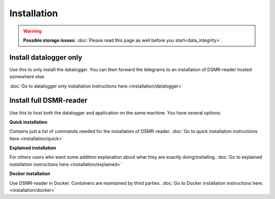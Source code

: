Installation
============


.. warning::
    **Possible storage issues**: :doc:`Please read this page as well before you start<data_integrity>`.


Install datalogger only
-----------------------
Use this to only install the datalogger. You can then forward the telegrams to an installation of DSMR-reader hosted somewhere else.

:doc:`Go to datalogger only installation instructions here.<installation/datalogger>`


Install full DSMR-reader
------------------------
Use this to host both the datalogger and application on the same machine. You have several options:

**Quick installation**

Contains just a list of commands needed for the installation of DSMR-reader. :doc:`Go to quick installation instructions here.<installation/quick>`


**Explained installation**

For others users who want some addition explanation about what they are exactly doing/installing. :doc:`Go to explained installation instructions here.<installation/explained>`


**Docker installation**

Use DSMR-reader in Docker. Containers are maintained by third parties. :doc:`Go to Docker installation instructions here.<installation/docker>`
